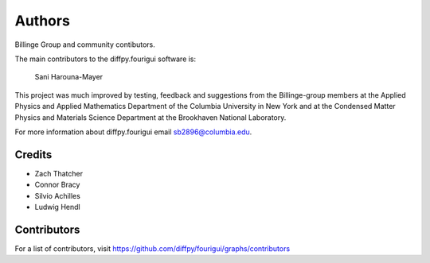 Authors
=======

Billinge Group and community contibutors.

The main contributors to the diffpy.fourigui software is:

    Sani Harouna-Mayer

This project was much improved by testing, feedback and suggestions
from the Billinge-group members at the Applied Physics and Applied
Mathematics Department of the Columbia University in New York and
at the Condensed Matter Physics and Materials Science Department
at the Brookhaven National Laboratory.

For more information about diffpy.fourigui email sb2896@columbia.edu.

Credits
-------

- Zach Thatcher
- Connor Bracy
- Silvio Achilles
- Ludwig Hendl



Contributors
------------

For a list of contributors, visit
https://github.com/diffpy/fourigui/graphs/contributors
